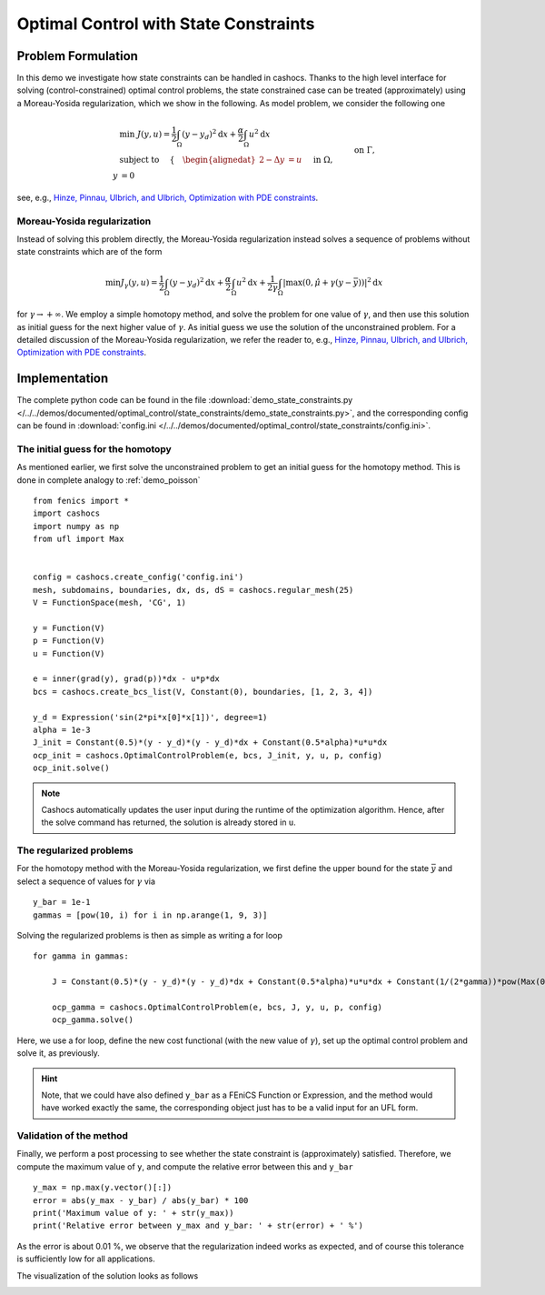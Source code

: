 .. _demo_state_constraints:

Optimal Control with State Constraints
======================================

Problem Formulation
-------------------

In this demo we investigate how state constraints can be handled in cashocs. Thanks to
the high level interface for solving (control-constrained) optimal control problems,
the state constrained case can be treated (approximately) using a Moreau-Yosida
regularization, which we show in the following. As model problem, we consider the
following one

.. math::

    &\min\; J(y,u) = \frac{1}{2} \int_{\Omega} \left( y - y_d \right)^2 \text{d}x + \frac{\alpha}{2} \int_{\Omega} u^2 \text{d}x \\
    &\text{ subject to } \quad \left\lbrace \quad
    \begin{alignedat}{2}
    -\Delta y &= u \quad &&\text{ in } \Omega,\\
    y &= 0 \quad &&\text{ on } \Gamma, \\
    y &\leq \bar{y} \quad &&\text{ in } \Omega,
    \end{alignedat} \right.


see, e.g., `Hinze, Pinnau, Ulbrich, and Ulbrich, Optimization with PDE constraints <https://doi.org/10.1007/978-1-4020-8839-1>`_.

Moreau-Yosida regularization
****************************

Instead of solving this problem directly, the Moreau-Yosida regularization instead solves
a sequence of problems without state constraints which are of the form

.. math:: \min J_\gamma(y, u) = \frac{1}{2} \int_{\Omega} \left( y - y_d \right)^2 \text{d}x + \frac{\alpha}{2} \int_{\Omega} u^2 \text{d}x + \frac{1}{2\gamma} \int_\Omega \lvert \max\left( 0, \hat{\mu} + \gamma (y - \bar{y}) \right) \rvert^2 \text{d}x

for :math:`\gamma \to +\infty`. We employ a simple homotopy method, and solve the problem for one value of :math:`\gamma`, and then use this solution as initial guess for the next
higher value of :math:`\gamma`. As initial guess we use the solution of the unconstrained
problem. For a detailed discussion of the Moreau-Yosida regularization, we refer the
reader to, e.g., `Hinze, Pinnau, Ulbrich, and Ulbrich, Optimization with PDE constraints
<https://doi.org/10.1007/978-1-4020-8839-1>`_.


Implementation
--------------

The complete python code can be found in the file :download:`demo_state_constraints.py </../../demos/documented/optimal_control/state_constraints/demo_state_constraints.py>`,
and the corresponding config can be found in :download:`config.ini </../../demos/documented/optimal_control/state_constraints/config.ini>`.

The initial guess for the homotopy
**********************************

As mentioned earlier, we first solve the unconstrained problem to get an initial
guess for the homotopy method. This is done in complete analogy to :ref:`demo_poisson` ::

    from fenics import *
    import cashocs
    import numpy as np
    from ufl import Max


    config = cashocs.create_config('config.ini')
    mesh, subdomains, boundaries, dx, ds, dS = cashocs.regular_mesh(25)
    V = FunctionSpace(mesh, 'CG', 1)

    y = Function(V)
    p = Function(V)
    u = Function(V)

    e = inner(grad(y), grad(p))*dx - u*p*dx
    bcs = cashocs.create_bcs_list(V, Constant(0), boundaries, [1, 2, 3, 4])

    y_d = Expression('sin(2*pi*x[0]*x[1])', degree=1)
    alpha = 1e-3
    J_init = Constant(0.5)*(y - y_d)*(y - y_d)*dx + Constant(0.5*alpha)*u*u*dx
    ocp_init = cashocs.OptimalControlProblem(e, bcs, J_init, y, u, p, config)
    ocp_init.solve()


.. note::

    Cashocs automatically updates the user input during the runtime of the optimization
    algorithm. Hence, after the solve command has returned, the solution is already stored in ``u``.

The regularized problems
************************

For the homotopy method with the Moreau-Yosida regularization, we first define the upper
bound for the state :math:`\bar{y}` and select a sequence of values for :math:`\gamma` via ::

    y_bar = 1e-1
    gammas = [pow(10, i) for i in np.arange(1, 9, 3)]

Solving the regularized problems is then as simple as writing a for loop ::

    for gamma in gammas:

    	J = Constant(0.5)*(y - y_d)*(y - y_d)*dx + Constant(0.5*alpha)*u*u*dx + Constant(1/(2*gamma))*pow(Max(0, Constant(gamma)*(y - y_bar)), 2)*dx

    	ocp_gamma = cashocs.OptimalControlProblem(e, bcs, J, y, u, p, config)
    	ocp_gamma.solve()

Here, we use a for loop, define the new cost functional (with the new value of :math:`\gamma`),
set up the optimal control problem and solve it, as previously.

.. hint::

    Note, that we could have also defined ``y_bar`` as a FEniCS Function or Expression, and
    the method would have worked exactly the same, the corresponding object just has to
    be a valid input for an UFL form.

Validation of the method
************************

Finally, we perform a post processing to see whether the state constraint is
(approximately) satisfied. Therefore, we compute the maximum value of ``y``,
and compute the relative error between this and ``y_bar`` ::

    y_max = np.max(y.vector()[:])
    error = abs(y_max - y_bar) / abs(y_bar) * 100
    print('Maximum value of y: ' + str(y_max))
    print('Relative error between y_max and y_bar: ' + str(error) + ' %')

As the error is about 0.01 %, we observe that the regularization indeed works
as expected, and of course this tolerance is sufficiently low for all applications.

The visualization of the solution looks as follows

.. image:: img_state_constraints.png